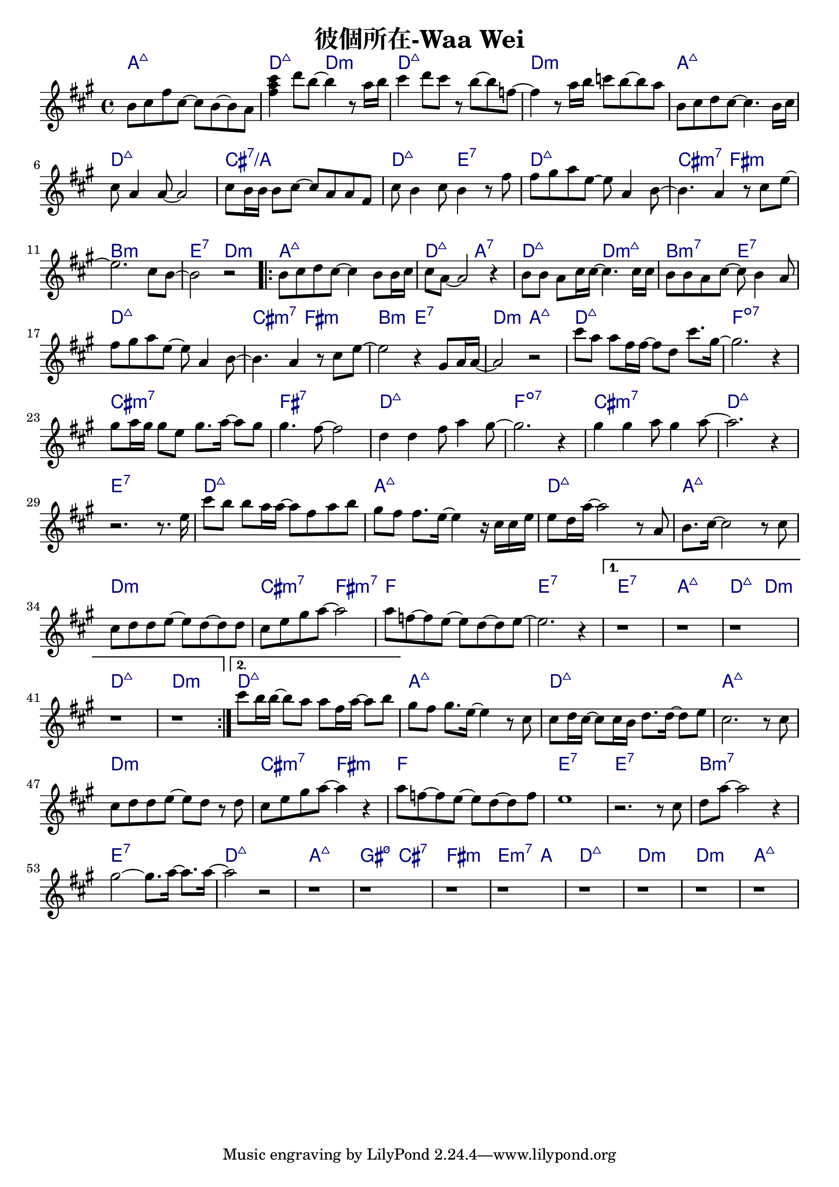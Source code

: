 \header {
  title = "彼個所在-Waa Wei"
  composer = ""
}



\score
 { 
  <<
  
  \chords { 
  
    a1:maj7 | d2:maj7 d:m | d1:maj7 | d:m |

    a1:maj7 | d:maj7 | cis:7/a | d2:maj7 e:7 |
    d1:maj7 | cis2:m7 fis:m | b1:m | e2:7 d:m |

    \repeat volta 2 {
  
      a1:maj7 | d2:maj7 a:7 | d:maj7 d:m7+| b:m7 e:7 |
      d1:maj7 | cis2:m7 fis:m | b2:m e:7 | d:m a:maj7 |

      d1:maj7 | f:dim7 |
      cis:m7 | fis:7 |
      d:maj7 | f:dim7 |
      cis:m7 | d:maj7 | e:7 |

      d1:maj7 | a:maj7 |
      d:maj7 | a:maj7 |
      d:m | cis2:m7 fis:m7 |
      f1 | e1:7 |
      }
  
    \alternative {
      { e1:7 | a:maj7 | d2:maj7 d:m | d1:maj7 | d:m |}
      { d1:maj7 |}
      }

    a:maj7 |
    d:maj7 | a:maj7 |
    d:m | cis2:m7 fis:m |
    f1 | e:7 | e:7 |
    b:m7 | e:7 |

    d:maj7 | a:maj7 | gis2:m7 5- cis:7 | fis1:m | e2.:m7 a4: |
    d1:maj7 | d:m | d:m | a:maj7 |

    }
  
  \relative a' { \key a \major  \time 4/4
  
    b8 cis fis cis~ cis b~ b a | <fis' a cis>4 d'8 b~ b4 r8 a16 b |
    cis4 d8 cis r8 b~ b f~ | f4 r8 a16 b c8 b~ b a |

    b,8 cis d cis~ cis4. b16 cis |
    cis8 a4 a8~ a2 |
    cis8 b16 b16 b8 cis~ cis a a fis |
    cis' b4 cis8 b4 r8 fis' |
    fis gis a e~ e a,4 b8~ |
    b4. a4 r8 cis e~ |
    e2. cis8 b~ |
    b2 r|
  
    \repeat volta 2 {
      b8 cis d cis~ cis4 b8 b16 cis |
      cis8 a8~ a2 r4 |
      b8 b a cis16 cis~ cis4. cis16 cis |
      b8 b a cis~ cis b4 a8 |
      fis' gis a e~ e a,4 b8~ |
      b4. a4 r8 cis e~ |
      e2 r4 gis,8 a16 a~|
      a2 r|
  
      cis'8 a a fis16 fis~ fis8 d cis'8. gis16~ |
      gis2. r4 |
      gis8 a16 gis gis8 e gis8. a16~ a8 gis |
      gis4. fis8~ fis2 |
      d4 d fis8 a4 gis8~ |
      gis2. r4 |
      gis4 gis a8 gis4 a8~ |
      a2. r4 | r2. r8. e16 |
  
      cis'8 b b a16 a~ a8 fis a b|
      gis fis fis8. e16~ e4 r16 cis cis e|
      e8 d16 a'16~ a2 r8 a, |
      b8. cis16~cis2 r8 cis |
      cis d d e~ e d~ d d |
      cis e gis a~a2 |
      a8 f~ f e~e d~d e~ | e2. r4 |
      }

    \alternative {
      { r1 | r | r | r | r |}
      { cis'8 b16 b~ b8 a a fis16 a~ a8 b |}
      }

  
    gis fis gis8. e16~ e4 r8 cis |
    cis d16 cis~ cis8 cis16 b d8. d16~ d8 e |
    cis2. r8 cis |
    cis d d e~ e d r d |
    cis e gis a~ a4 r |
    a8 f~ f e~ e d~ d f |
    e1 |
    r2. r8 cis |
    d a'~ a2 r4 |
    gis2~ gis8. a16~ a8. a16~ |
    a2 r2 |

    r1 | r | r | r |
    r1 | r | r | r |  

    }
  >>
  \layout {
    \override ChordName.color = #(x11-color 'navy)
    indent = #0
    line-width = #190 } 
  \midi {}
}
